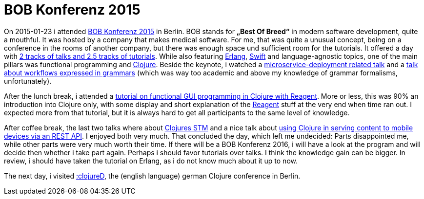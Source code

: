 = BOB Konferenz 2015
:published_at: 2015-02-12
:hp-tags: clojure

On 2015-01-23 i attended http://bobkonf.de[BOB Konferenz 2015] in Berlin. BOB stands for *„Best Of Breed“* in modern software development, quite a mouthful. It was hosted by a company that makes medical software. For me, that was quite a unusual concept, being on a conference in the rooms of another company, but there was enough space und sufficient room for the tutorials. It offered a day with http://bobkonf.de/2015/programm.html[2 tracks of talks and 2.5 tracks of tutorials]. While also featuring http://www.erlang.org/[Erlang], http://en.wikipedia.org/wiki/Swift_%28programming_language%29[Swift] and language-agnostic topics, one of the main pillars was functional programming and http://clojure.org/[Clojure]. Beside the keynote, i watched a http://bobkonf.de/2015/zuther.html[microservice-deployment related talk] and a http://bobkonf.de/2015/middelkoop.html[talk about workflows expressed in grammars] (which was way too academic and above my knowledge of grammar formalisms, unfortunately). 

After the lunch break, i attended a http://bobkonf.de/2015/gilliar.html[tutorial on functional GUI programming in Clojure with Reagent]. More or less, this was 90% an introduction into Clojure only, with some display and short explanation of the http://holmsand.github.io/reagent/[Reagent] stuff at the very end when time ran out. I expected more from that tutorial, but it is always hard to get all participants to the same level of knowledge. 

After coffee break, the last two talks where about http://bobkonf.de/2015/kamphausen.html[Clojures STM] and a nice talk about http://bobkonf.de/2015/stepien.html[using Clojure in serving content to mobile devices via an REST API]. I enjoyed both very much. That concluded the day, which left me undecided: Parts disappointed me, while other parts were very much worth their time. If there will be a BOB Konferenz 2016, i will have a look at the program and will decide then whether i take part again. Perhaps i should favor tutorials over talks. I think the knowledge gain can be bigger. In review, i should have taken the tutorial on Erlang, as i do not know much about it up to now.

The next day, i visited http://www.clojured.de[:clojureD], the (english language) german Clojure conference in Berlin.